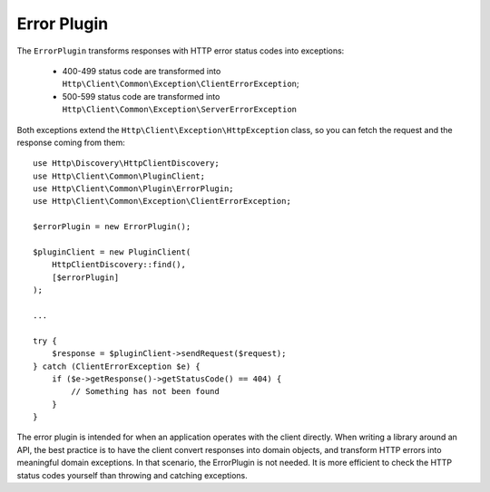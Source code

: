 Error Plugin
============

The ``ErrorPlugin`` transforms responses with HTTP error status codes into exceptions:

 * 400-499 status code are transformed into ``Http\Client\Common\Exception\ClientErrorException``;
 * 500-599 status code are transformed into ``Http\Client\Common\Exception\ServerErrorException``

Both exceptions extend the ``Http\Client\Exception\HttpException`` class, so you can fetch the request
and the response coming from them::

    use Http\Discovery\HttpClientDiscovery;
    use Http\Client\Common\PluginClient;
    use Http\Client\Common\Plugin\ErrorPlugin;
    use Http\Client\Common\Exception\ClientErrorException;

    $errorPlugin = new ErrorPlugin();

    $pluginClient = new PluginClient(
        HttpClientDiscovery::find(),
        [$errorPlugin]
    );

    ...

    try {
        $response = $pluginClient->sendRequest($request);
    } catch (ClientErrorException $e) {
        if ($e->getResponse()->getStatusCode() == 404) {
            // Something has not been found
        }
    }

The error plugin is intended for when an application operates with the client directly. When
writing a library around an API, the best practice is to have the client convert responses into
domain objects, and transform HTTP errors into meaningful domain exceptions. In that scenario,
the ErrorPlugin is not needed. It is more efficient to check the HTTP status codes yourself than
throwing and catching exceptions.
